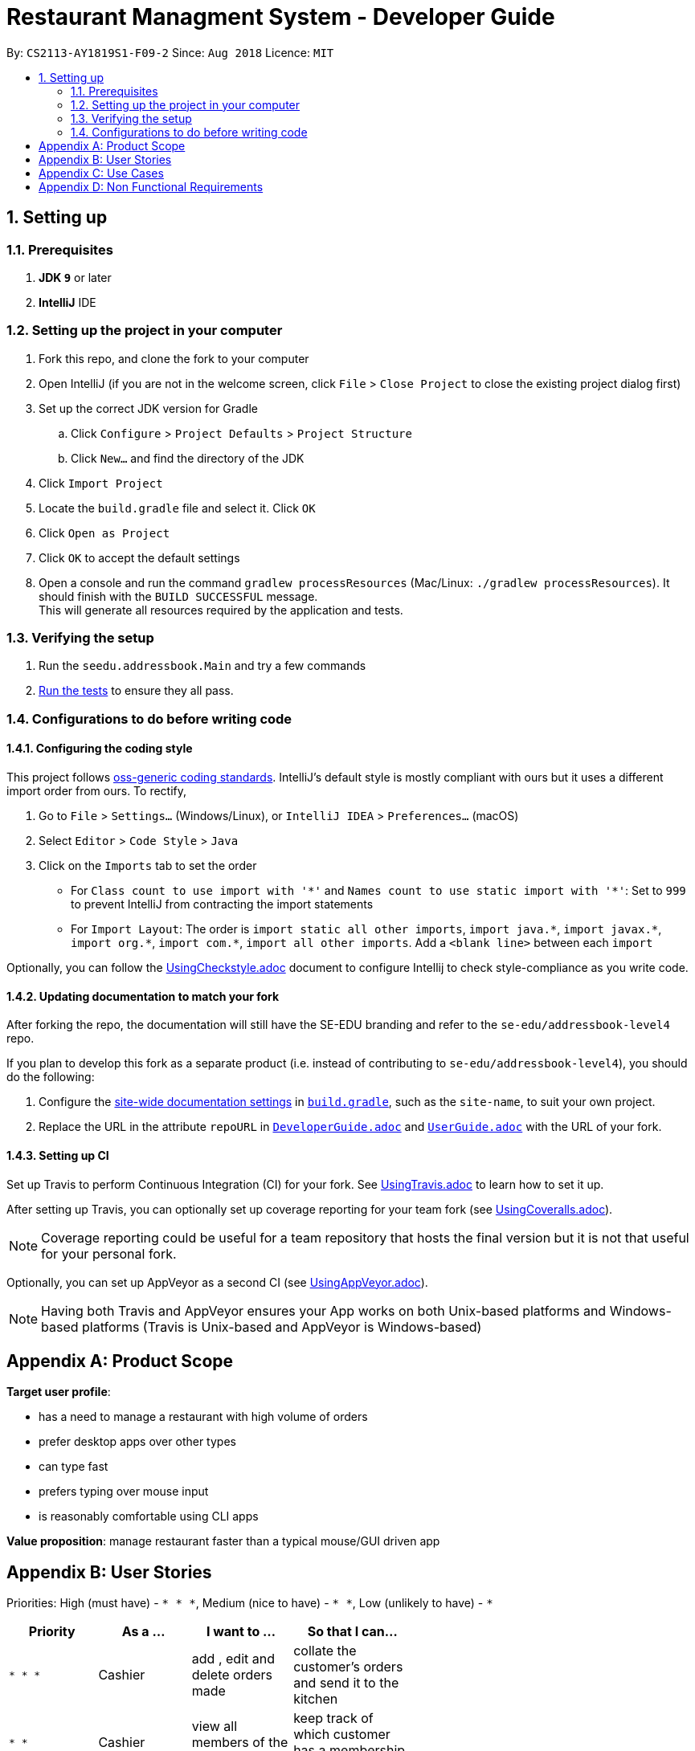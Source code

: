 = Restaurant Managment System - Developer Guide
:site-section: DeveloperGuide
:toc:
:toc-title:
:toc-placement: preamble
:sectnums:
:imagesDir: images
:stylesDir: stylesheets
:xrefstyle: full
ifdef::env-github[]
:tip-caption: :bulb:
:note-caption: :information_source:
:warning-caption: :warning:
endif::[]
:repoURL: https://github.com/se-edu/addressbook-level4/tree/master

By: `CS2113-AY1819S1-F09-2`      Since: `Aug 2018`      Licence: `MIT`

== Setting up

=== Prerequisites

. *JDK `9`* or later

. *IntelliJ* IDE


=== Setting up the project in your computer

. Fork this repo, and clone the fork to your computer
. Open IntelliJ (if you are not in the welcome screen, click `File` > `Close Project` to close the existing project dialog first)
. Set up the correct JDK version for Gradle
.. Click `Configure` > `Project Defaults` > `Project Structure`
.. Click `New...` and find the directory of the JDK
. Click `Import Project`
. Locate the `build.gradle` file and select it. Click `OK`
. Click `Open as Project`
. Click `OK` to accept the default settings
. Open a console and run the command `gradlew processResources` (Mac/Linux: `./gradlew processResources`). It should finish with the `BUILD SUCCESSFUL` message. +
This will generate all resources required by the application and tests.

=== Verifying the setup

. Run the `seedu.addressbook.Main` and try a few commands
. <<Testing,Run the tests>> to ensure they all pass.

=== Configurations to do before writing code

==== Configuring the coding style

This project follows https://github.com/oss-generic/process/blob/master/docs/CodingStandards.adoc[oss-generic coding standards]. IntelliJ's default style is mostly compliant with ours but it uses a different import order from ours. To rectify,

. Go to `File` > `Settings...` (Windows/Linux), or `IntelliJ IDEA` > `Preferences...` (macOS)
. Select `Editor` > `Code Style` > `Java`
. Click on the `Imports` tab to set the order

* For `Class count to use import with '\*'` and `Names count to use static import with '*'`: Set to `999` to prevent IntelliJ from contracting the import statements
* For `Import Layout`: The order is `import static all other imports`, `import java.\*`, `import javax.*`, `import org.\*`, `import com.*`, `import all other imports`. Add a `<blank line>` between each `import`

Optionally, you can follow the <<UsingCheckstyle#, UsingCheckstyle.adoc>> document to configure Intellij to check style-compliance as you write code.

==== Updating documentation to match your fork

After forking the repo, the documentation will still have the SE-EDU branding and refer to the `se-edu/addressbook-level4` repo.

If you plan to develop this fork as a separate product (i.e. instead of contributing to `se-edu/addressbook-level4`), you should do the following:

. Configure the <<Docs-SiteWideDocSettings, site-wide documentation settings>> in link:{repoURL}/build.gradle[`build.gradle`], such as the `site-name`, to suit your own project.

. Replace the URL in the attribute `repoURL` in link:{repoURL}/docs/DeveloperGuide.adoc[`DeveloperGuide.adoc`] and link:{repoURL}/docs/UserGuide.adoc[`UserGuide.adoc`] with the URL of your fork.

==== Setting up CI

Set up Travis to perform Continuous Integration (CI) for your fork. See <<UsingTravis#, UsingTravis.adoc>> to learn how to set it up.

After setting up Travis, you can optionally set up coverage reporting for your team fork (see <<UsingCoveralls#, UsingCoveralls.adoc>>).

[NOTE]
Coverage reporting could be useful for a team repository that hosts the final version but it is not that useful for your personal fork.

Optionally, you can set up AppVeyor as a second CI (see <<UsingAppVeyor#, UsingAppVeyor.adoc>>).

[NOTE]
Having both Travis and AppVeyor ensures your App works on both Unix-based platforms and Windows-based platforms (Travis is Unix-based and AppVeyor is Windows-based)

//==== Getting started with coding
//
//When you are ready to start coding,
//
//1. Get some sense of the overall design by reading <<Design-Architecture>>.
//2. Take a look at <<GetStartedProgramming>>.

//== Design
//
//[[Design-Architecture]]
//=== Architecture
//
//.Architecture Diagram
//image::Architecture.png[width="600"]
//
//The *_Architecture Diagram_* given above explains the high-level design of the App. Given below is a quick overview of each component.
//
//[TIP]
//The `.pptx` files used to create diagrams in this document can be found in the link:{repoURL}/docs/diagrams/[diagrams] folder. To update a diagram, modify the diagram in the pptx file, select the objects of the diagram, and choose `Save as picture`.
//
//`Main` has only one class called link:{repoURL}/src/main/java/seedu/address/MainApp.java[`MainApp`]. It is responsible for,
//
//* At app launch: Initializes the components in the correct sequence, and connects them up with each other.
//* At shut down: Shuts down the components and invokes cleanup method where necessary.
//
//<<Design-Commons,*`Commons`*>> represents a collection of classes used by multiple other components. Two of those classes play important roles at the architecture level.
//
//* `EventsCenter` : This class (written using https://github.com/google/guava/wiki/EventBusExplained[Google's Event Bus library]) is used by components to communicate with other components using events (i.e. a form of _Event Driven_ design)
//* `LogsCenter` : Used by many classes to write log messages to the App's log file.
//
//The rest of the App consists of four components.
//
//* <<Design-Ui,*`UI`*>>: The UI of the App.
//* <<Design-Logic,*`Logic`*>>: The command executor.
//* <<Design-Model,*`Model`*>>: Holds the data of the App in-memory.
//* <<Design-Storage,*`Storage`*>>: Reads data from, and writes data to, the hard disk.
//
//Each of the four components
//
//* Defines its _API_ in an `interface` with the same name as the Component.
//* Exposes its functionality using a `{Component Name}Manager` class.
//
//For example, the `Logic` component (see the class diagram given below) defines it's API in the `Logic.java` interface and exposes its functionality using the `LogicManager.java` class.
//
//.Class Diagram of the Logic Component
//image::LogicClassDiagram.png[width="800"]
//
//[discrete]
//==== Events-Driven nature of the design
//
//The _Sequence Diagram_ below shows how the components interact for the scenario where the user issues the command `delete 1`.
//
//.Component interactions for `delete 1` command (part 1)
//image::SDforDeletePerson.png[width="800"]
//
//[NOTE]
//Note how the `Model` simply raises a `AddressBookChangedEvent` when the Address Book data are changed, instead of asking the `Storage` to save the updates to the hard disk.
//
//The diagram below shows how the `EventsCenter` reacts to that event, which eventually results in the updates being saved to the hard disk and the status bar of the UI being updated to reflect the 'Last Updated' time.
//
//.Component interactions for `delete 1` command (part 2)
//image::SDforDeletePersonEventHandling.png[width="800"]
//
//[NOTE]
//Note how the event is propagated through the `EventsCenter` to the `Storage` and `UI` without `Model` having to be coupled to either of them. This is an example of how this Event Driven approach helps us reduce direct coupling between components.
//
//The sections below give more details of each component.
//
//[[Design-Ui]]
//=== UI component
//
//.Structure of the UI Component
//image::UiClassDiagram.png[width="800"]
//
//*API* : link:{repoURL}/src/main/java/seedu/address/ui/Ui.java[`Ui.java`]
//
//The UI consists of a `MainWindow` that is made up of parts e.g.`CommandBox`, `ResultDisplay`, `PersonListPanel`, `StatusBarFooter`, `BrowserPanel` etc. All these, including the `MainWindow`, inherit from the abstract `UiPart` class.
//
//The `UI` component uses JavaFx UI framework. The layout of these UI parts are defined in matching `.fxml` files that are in the `src/main/resources/view` folder. For example, the layout of the link:{repoURL}/src/main/java/seedu/address/ui/MainWindow.java[`MainWindow`] is specified in link:{repoURL}/src/main/resources/view/MainWindow.fxml[`MainWindow.fxml`]
//
//The `UI` component,
//
//* Executes user commands using the `Logic` component.
//* Binds itself to some data in the `Model` so that the UI can auto-update when data in the `Model` change.
//* Responds to events raised from various parts of the App and updates the UI accordingly.
//
//[[Design-Logic]]
//=== Logic component
//
//[[fig-LogicClassDiagram]]
//.Structure of the Logic Component
//image::LogicClassDiagram.png[width="800"]
//
//*API* :
//link:{repoURL}/src/main/java/seedu/address/logic/Logic.java[`Logic.java`]
//
//.  `Logic` uses the `AddressBookParser` class to parse the user command.
//.  This results in a `Command` object which is executed by the `LogicManager`.
//.  The command execution can affect the `Model` (e.g. adding a person) and/or raise events.
//.  The result of the command execution is encapsulated as a `CommandResult` object which is passed back to the `Ui`.
//
//Given below is the Sequence Diagram for interactions within the `Logic` component for the `execute("delete 1")` API call.
//
//.Interactions Inside the Logic Component for the `delete 1` Command
//image::DeletePersonSdForLogic.png[width="800"]
//
//[[Design-Model]]
//=== Model component
//
//.Structure of the Model Component
//image::ModelClassDiagram.png[width="800"]
//
//*API* : link:{repoURL}/src/main/java/seedu/address/model/Model.java[`Model.java`]
//
//The `Model`,
//
//* stores a `UserPref` object that represents the user's preferences.
//* stores the Address Book data.
//* exposes an unmodifiable `ObservableList<Person>` that can be 'observed' e.g. the UI can be bound to this list so that the UI automatically updates when the data in the list change.
//* does not depend on any of the other three components.
//
//[NOTE]
//As a more OOP model, we can store a `Tag` list in `Address Book`, which `Person` can reference. This would allow `Address Book` to only require one `Tag` object per unique `Tag`, instead of each `Person` needing their own `Tag` object. An example of how such a model may look like is given below. +
// +
//image:ModelClassBetterOopDiagram.png[width="800"]
//
//[[Design-Storage]]
//=== Storage component
//
//.Structure of the Storage Component
//image::StorageClassDiagram.png[width="800"]
//
//*API* : link:{repoURL}/src/main/java/seedu/address/storage/Storage.java[`Storage.java`]
//
//The `Storage` component,
//
//* can save `UserPref` objects in json format and read it back.
//* can save the Address Book data in xml format and read it back.
//
//[[Design-Commons]]
//=== Common classes
//
//Classes used by multiple components are in the `seedu.addressbook.commons` package.
//
//== Implementation
//
//This section describes some noteworthy details on how certain features are implemented.
//
//==== Current Implementation
//
//The undo/redo mechanism is facilitated by `VersionedAddressBook`.
//It extends `AddressBook` with an undo/redo history, stored internally as an `addressBookStateList` and `currentStatePointer`.
//Additionally, it implements the following operations:
//
//* `VersionedAddressBook#commit()` -- Saves the current address book state in its history.
//* `VersionedAddressBook#undo()` -- Restores the previous address book state from its history.
//* `VersionedAddressBook#redo()` -- Restores a previously undone address book state from its history.
//
//These operations are exposed in the `Model` interface as `Model#commitAddressBook()`, `Model#undoAddressBook()` and `Model#redoAddressBook()` respectively.
//
//Given below is an example usage scenario and how the undo/redo mechanism behaves at each step.
//
//Step 1. The user launches the application for the first time. The `VersionedAddressBook` will be initialized with the initial address book state, and the `currentStatePointer` pointing to that single address book state.
//
//image::UndoRedoStartingStateListDiagram.png[width="800"]
//
//Step 2. The user executes `delete 5` command to delete the 5th person in the address book. The `delete` command calls `Model#commitAddressBook()`, causing the modified state of the address book after the `delete 5` command executes to be saved in the `addressBookStateList`, and the `currentStatePointer` is shifted to the newly inserted address book state.
//
//image::UndoRedoNewCommand1StateListDiagram.png[width="800"]
//
//Step 3. The user executes `add n/David ...` to add a new person. The `add` command also calls `Model#commitAddressBook()`, causing another modified address book state to be saved into the `addressBookStateList`.
//
//image::UndoRedoNewCommand2StateListDiagram.png[width="800"]
//
//[NOTE]
//If a command fails its execution, it will not call `Model#commitAddressBook()`, so the address book state will not be saved into the `addressBookStateList`.
//
//Step 4. The user now decides that adding the person was a mistake, and decides to undo that action by executing the `undo` command. The `undo` command will call `Model#undoAddressBook()`, which will shift the `currentStatePointer` once to the left, pointing it to the previous address book state, and restores the address book to that state.
//
//image::UndoRedoExecuteUndoStateListDiagram.png[width="800"]
//
//[NOTE]
//If the `currentStatePointer` is at index 0, pointing to the initial address book state, then there are no previous address book states to restore. The `undo` command uses `Model#canUndoAddressBook()` to check if this is the case. If so, it will return an error to the user rather than attempting to perform the undo.
//
//The following sequence diagram shows how the undo operation works:
//
//image::UndoRedoSequenceDiagram.png[width="800"]
//
//The `redo` command does the opposite -- it calls `Model#redoAddressBook()`, which shifts the `currentStatePointer` once to the right, pointing to the previously undone state, and restores the address book to that state.
//
//[NOTE]
//If the `currentStatePointer` is at index `addressBookStateList.size() - 1`, pointing to the latest address book state, then there are no undone address book states to restore. The `redo` command uses `Model#canRedoAddressBook()` to check if this is the case. If so, it will return an error to the user rather than attempting to perform the redo.
//
//Step 5. The user then decides to execute the command `list`. Commands that do not modify the address book, such as `list`, will usually not call `Model#commitAddressBook()`, `Model#undoAddressBook()` or `Model#redoAddressBook()`. Thus, the `addressBookStateList` remains unchanged.
//
//image::UndoRedoNewCommand3StateListDiagram.png[width="800"]
//
//Step 6. The user executes `clear`, which calls `Model#commitAddressBook()`. Since the `currentStatePointer` is not pointing at the end of the `addressBookStateList`, all address book states after the `currentStatePointer` will be purged. We designed it this way because it no longer makes sense to redo the `add n/David ...` command. This is the behavior that most modern desktop applications follow.
//
//image::UndoRedoNewCommand4StateListDiagram.png[width="800"]
//
//The following activity diagram summarizes what happens when a user executes a new command:
//
//image::UndoRedoActivityDiagram.png[width="650"]
//
//==== Design Considerations
//
//===== Aspect: How undo & redo executes
//
//* **Alternative 1 (current choice):** Saves the entire address book.
//** Pros: Easy to implement.
//** Cons: May have performance issues in terms of memory usage.
//* **Alternative 2:** Individual command knows how to undo/redo by itself.
//** Pros: Will use less memory (e.g. for `delete`, just save the person being deleted).
//** Cons: We must ensure that the implementation of each individual command are correct.
//
//===== Aspect: Data structure to support the undo/redo commands
//
//* **Alternative 1 (current choice):** Use a list to store the history of address book states.
//** Pros: Easy for new Computer Science student undergraduates to understand, who are likely to be the new incoming developers of our project.
//** Cons: Logic is duplicated twice. For example, when a new command is executed, we must remember to update both `HistoryManager` and `VersionedAddressBook`.
//* **Alternative 2:** Use `HistoryManager` for undo/redo
//** Pros: We do not need to maintain a separate list, and just reuse what is already in the codebase.
//** Cons: Requires dealing with commands that have already been undone: We must remember to skip these commands. Violates Single Responsibility Principle and Separation of Concerns as `HistoryManager` now needs to do two different things.
//
//=== [Proposed] Data Encryption
//
//_{Explain here how the data encryption feature will be implemented}_
//
//
//=== Logging
//
//We are using `java.util.logging` package for logging. The `LogsCenter` class is used to manage the logging levels and logging destinations.
//
//* The logging level can be controlled using the `logLevel` setting in the configuration file (See <<Implementation-Configuration>>)
//* The `Logger` for a class can be obtained using `LogsCenter.getLogger(Class)` which will log messages according to the specified logging level
//* Currently log messages are output through: `Console` and to a `.log` file.
//
//*Logging Levels*
//
//* `SEVERE` : Critical problem detected which may possibly cause the termination of the application
//* `WARNING` : Can continue, but with caution
//* `INFO` : Information showing the noteworthy actions by the App
//* `FINE` : Details that is not usually noteworthy but may be useful in debugging e.g. print the actual list instead of just its size
//
//[[Implementation-Configuration]]
//=== Configuration
//
//Certain properties of the application can be controlled (e.g App name, logging level) through the configuration file (default: `config.json`).
//
//== Documentation
//
//We use asciidoc for writing documentation.
//
//[NOTE]
//We chose asciidoc over Markdown because asciidoc, although a bit more complex than Markdown, provides more flexibility in formatting.
//
//=== Editing Documentation
//
//See <<UsingGradle#rendering-asciidoc-files, UsingGradle.adoc>> to learn how to render `.adoc` files locally to preview the end result of your edits.
//Alternatively, you can download the AsciiDoc plugin for IntelliJ, which allows you to preview the changes you have made to your `.adoc` files in real-time.
//
//=== Publishing Documentation
//
//See <<UsingTravis#deploying-github-pages, UsingTravis.adoc>> to learn how to deploy GitHub Pages using Travis.
//
//=== Converting Documentation to PDF format
//
//We use https://www.google.com/chrome/browser/desktop/[Google Chrome] for converting documentation to PDF format, as Chrome's PDF engine preserves hyperlinks used in webpages.
//
//Here are the steps to convert the project documentation files to PDF format.
//
//.  Follow the instructions in <<UsingGradle#rendering-asciidoc-files, UsingGradle.adoc>> to convert the AsciiDoc files in the `docs/` directory to HTML format.
//.  Go to your generated HTML files in the `build/docs` folder, right click on them and select `Open with` -> `Google Chrome`.
//.  Within Chrome, click on the `Print` option in Chrome's menu.
//.  Set the destination to `Save as PDF`, then click `Save` to save a copy of the file in PDF format. For best results, use the settings indicated in the screenshot below.
//
//.Saving documentation as PDF files in Chrome
//image::chrome_save_as_pdf.png[width="300"]
//
//[[Docs-SiteWideDocSettings]]
//=== Site-wide Documentation Settings
//
//The link:{repoURL}/build.gradle[`build.gradle`] file specifies some project-specific https://asciidoctor.org/docs/user-manual/#attributes[asciidoc attributes] which affects how all documentation files within this project are rendered.
//
//[TIP]
//Attributes left unset in the `build.gradle` file will use their *default value*, if any.
//
//[cols="1,2a,1", options="header"]
//.List of site-wide attributes
//|===
//|Attribute name |Description |Default value
//
//|`site-name`
//|The name of the website.
//If set, the name will be displayed near the top of the page.
//|_not set_
//
//|`site-githuburl`
//|URL to the site's repository on https://github.com[GitHub].
//Setting this will add a "View on GitHub" link in the navigation bar.
//|_not set_
//
//|`site-seedu`
//|Define this attribute if the project is an official SE-EDU project.
//This will render the SE-EDU navigation bar at the top of the page, and add some SE-EDU-specific navigation items.
//|_not set_
//
//|===
//
//[[Docs-PerFileDocSettings]]
//=== Per-file Documentation Settings
//
//Each `.adoc` file may also specify some file-specific https://asciidoctor.org/docs/user-manual/#attributes[asciidoc attributes] which affects how the file is rendered.
//
//Asciidoctor's https://asciidoctor.org/docs/user-manual/#builtin-attributes[built-in attributes] may be specified and used as well.
//
//[TIP]
//Attributes left unset in `.adoc` files will use their *default value*, if any.
//
//[cols="1,2a,1", options="header"]
//.List of per-file attributes, excluding Asciidoctor's built-in attributes
//|===
//|Attribute name |Description |Default value
//
//|`site-section`
//|Site section that the document belongs to.
//This will cause the associated item in the navigation bar to be highlighted.
//One of: `UserGuide`, `DeveloperGuide`, ``LearningOutcomes``{asterisk}, `AboutUs`, `ContactUs`
//
//_{asterisk} Official SE-EDU projects only_
//|_not set_
//
//|`no-site-header`
//|Set this attribute to remove the site navigation bar.
//|_not set_
//
//|===
//
//=== Site Template
//
//The files in link:{repoURL}/docs/stylesheets[`docs/stylesheets`] are the https://developer.mozilla.org/en-US/docs/Web/CSS[CSS stylesheets] of the site.
//You can modify them to change some properties of the site's design.
//
//The files in link:{repoURL}/docs/templates[`docs/templates`] controls the rendering of `.adoc` files into HTML5.
//These template files are written in a mixture of https://www.ruby-lang.org[Ruby] and http://slim-lang.com[Slim].
//
//[WARNING]
//====
//Modifying the template files in link:{repoURL}/docs/templates[`docs/templates`] requires some knowledge and experience with Ruby and Asciidoctor's API.
//You should only modify them if you need greater control over the site's layout than what stylesheets can provide.
//The SE-EDU team does not provide support for modified template files.
//====
//
//[[Testing]]
//== Testing
//
//=== Running Tests
//
//There are three ways to run tests.
//
//[TIP]
//The most reliable way to run tests is the 3rd one. The first two methods might fail some GUI tests due to platform/resolution-specific idiosyncrasies.
//
//*Method 1: Using IntelliJ JUnit test runner*
//
//* To run all tests, right-click on the `src/test/java` folder and choose `Run 'All Tests'`
//* To run a subset of tests, you can right-click on a test package, test class, or a test and choose `Run 'ABC'`
//
//*Method 2: Using Gradle*
//
//* Open a console and run the command `gradlew clean allTests` (Mac/Linux: `./gradlew clean allTests`)
//
//[NOTE]
//See <<UsingGradle#, UsingGradle.adoc>> for more info on how to run tests using Gradle.
//
//*Method 3: Using Gradle (headless)*
//
//Thanks to the https://github.com/TestFX/TestFX[TestFX] library we use, our GUI tests can be run in the _headless_ mode. In the headless mode, GUI tests do not show up on the screen. That means the developer can do other things on the Computer while the tests are running.
//
//To run tests in headless mode, open a console and run the command `gradlew clean headless allTests` (Mac/Linux: `./gradlew clean headless allTests`)
//
//=== Types of tests
//
//We have two types of tests:
//
//.  *GUI Tests* - These are tests involving the GUI. They include,
//.. _System Tests_ that test the entire App by simulating user actions on the GUI. These are in the `systemtests` package.
//.. _Unit tests_ that test the individual components. These are in `seedu.address.ui` package.
//.  *Non-GUI Tests* - These are tests not involving the GUI. They include,
//..  _Unit tests_ targeting the lowest level methods/classes. +
//e.g. `seedu.address.commons.StringUtilTest`
//..  _Integration tests_ that are checking the integration of multiple code units (those code units are assumed to be working). +
//e.g. `seedu.address.storage.StorageManagerTest`
//..  Hybrids of unit and integration tests. These test are checking multiple code units as well as how the are connected together. +
//e.g. `seedu.address.logic.LogicManagerTest`
//
//
//=== Troubleshooting Testing
//**Problem: `HelpWindowTest` fails with a `NullPointerException`.**
//
//* Reason: One of its dependencies, `HelpWindow.html` in `src/main/resources/docs` is missing.
//* Solution: Execute Gradle task `processResources`.
//
//== Dev Ops
//
//=== Build Automation
//
//See <<UsingGradle#, UsingGradle.adoc>> to learn how to use Gradle for build automation.
//
//=== Continuous Integration
//
//We use https://travis-ci.org/[Travis CI] and https://www.appveyor.com/[AppVeyor] to perform _Continuous Integration_ on our projects. See <<UsingTravis#, UsingTravis.adoc>> and <<UsingAppVeyor#, UsingAppVeyor.adoc>> for more details.
//
//=== Coverage Reporting
//
//We use https://coveralls.io/[Coveralls] to track the code coverage of our projects. See <<UsingCoveralls#, UsingCoveralls.adoc>> for more details.
//
//=== Documentation Previews
//When a pull request has changes to asciidoc files, you can use https://www.netlify.com/[Netlify] to see a preview of how the HTML version of those asciidoc files will look like when the pull request is merged. See <<UsingNetlify#, UsingNetlify.adoc>> for more details.
//
//=== Making a Release
//
//Here are the steps to create a new release.
//
//.  Update the version number in link:{repoURL}/src/main/java/seedu/address/MainApp.java[`MainApp.java`].
//.  Generate a JAR file <<UsingGradle#creating-the-jar-file, using Gradle>>.
//.  Tag the repo with the version number. e.g. `v0.1`
//.  https://help.github.com/articles/creating-releases/[Create a new release using GitHub] and upload the JAR file you created.
//
//=== Managing Dependencies
//
//A project often depends on third-party libraries. For example, Address Book depends on the http://wiki.fasterxml.com/JacksonHome[Jackson library] for XML parsing. Managing these _dependencies_ can be automated using Gradle. For example, Gradle can download the dependencies automatically, which is better than these alternatives. +
//a. Include those libraries in the repo (this bloats the repo size) +
//b. Require developers to download those libraries manually (this creates extra work for developers)
//
//[[GetStartedProgramming]]
//[appendix]
//== Suggested Programming Tasks to Get Started
//
//Suggested path for new programmers:
//
//1. First, add small local-impact (i.e. the impact of the change does not go beyond the component) enhancements to one component at a time. Some suggestions are given in <<GetStartedProgramming-EachComponent>>.
//
//2. Next, add a feature that touches multiple components to learn how to implement an end-to-end feature across all components. <<GetStartedProgramming-RemarkCommand>> explains how to go about adding such a feature.
//
//[[GetStartedProgramming-EachComponent]]
//=== Improving each component
//
//Each individual exercise in this section is component-based (i.e. you would not need to modify the other components to get it to work).
//
//[discrete]
//==== `Logic` component
//
//*Scenario:* You are in charge of `logic`. During dog-fooding, your team realize that it is troublesome for the user to type the whole command in order to execute a command. Your team devise some strategies to help cut down the amount of typing necessary, and one of the suggestions was to implement aliases for the command words. Your job is to implement such aliases.
//
//[TIP]
//Do take a look at <<Design-Logic>> before attempting to modify the `Logic` component.
//
//. Add a shorthand equivalent alias for each of the individual commands. For example, besides typing `clear`, the user can also type `c` to remove all persons in the list.
//+
//****
//* Hints
//** Just like we store each individual command word constant `COMMAND_WORD` inside `*Command.java` (e.g.  link:{repoURL}/src/main/java/seedu/address/logic/commands/FindCommand.java[`FindCommand#COMMAND_WORD`], link:{repoURL}/src/main/java/seedu/address/logic/commands/DeleteCommand.java[`DeleteCommand#COMMAND_WORD`]), you need a new constant for aliases as well (e.g. `FindCommand#COMMAND_ALIAS`).
//** link:{repoURL}/src/main/java/seedu/address/logic/parser/AddressBookParser.java[`AddressBookParser`] is responsible for analyzing command words.
//* Solution
//** Modify the switch statement in link:{repoURL}/src/main/java/seedu/address/logic/parser/AddressBookParser.java[`AddressBookParser#parseCommand(String)`] such that both the proper command word and alias can be used to execute the same intended command.
//** Add new tests for each of the aliases that you have added.
//** Update the user guide to document the new aliases.
//** See this https://github.com/se-edu/addressbook-level4/pull/785[PR] for the full solution.
//****
//
//[discrete]
//==== `Model` component
//
//*Scenario:* You are in charge of `model`. One day, the `logic`-in-charge approaches you for help. He wants to implement a command such that the user is able to remove a particular tag from everyone in the address book, but the model API does not support such a functionality at the moment. Your job is to implement an API method, so that your teammate can use your API to implement his command.
//
//[TIP]
//Do take a look at <<Design-Model>> before attempting to modify the `Model` component.
//
//. Add a `removeTag(Tag)` method. The specified tag will be removed from everyone in the address book.
//+
//****
//* Hints
//** The link:{repoURL}/src/main/java/seedu/address/model/Model.java[`Model`] and the link:{repoURL}/src/main/java/seedu/address/model/AddressBook.java[`AddressBook`] API need to be updated.
//** Think about how you can use SLAP to design the method. Where should we place the main logic of deleting tags?
//**  Find out which of the existing API methods in  link:{repoURL}/src/main/java/seedu/address/model/AddressBook.java[`AddressBook`] and link:{repoURL}/src/main/java/seedu/address/model/person/Person.java[`Person`] classes can be used to implement the tag removal logic. link:{repoURL}/src/main/java/seedu/address/model/AddressBook.java[`AddressBook`] allows you to update a person, and link:{repoURL}/src/main/java/seedu/address/model/person/Person.java[`Person`] allows you to update the tags.
//* Solution
//** Implement a `removeTag(Tag)` method in link:{repoURL}/src/main/java/seedu/address/model/AddressBook.java[`AddressBook`]. Loop through each person, and remove the `tag` from each person.
//** Add a new API method `deleteTag(Tag)` in link:{repoURL}/src/main/java/seedu/address/model/ModelManager.java[`ModelManager`]. Your link:{repoURL}/src/main/java/seedu/address/model/ModelManager.java[`ModelManager`] should call `AddressBook#removeTag(Tag)`.
//** Add new tests for each of the new public methods that you have added.
//** See this https://github.com/se-edu/addressbook-level4/pull/790[PR] for the full solution.
//****
//
//[discrete]
//==== `Ui` component
//
//*Scenario:* You are in charge of `ui`. During a beta testing session, your team is observing how the users use your address book application. You realize that one of the users occasionally tries to delete non-existent tags from a contact, because the tags all look the same visually, and the user got confused. Another user made a typing mistake in his command, but did not realize he had done so because the error message wasn't prominent enough. A third user keeps scrolling down the list, because he keeps forgetting the index of the last person in the list. Your job is to implement improvements to the UI to solve all these problems.
//
//[TIP]
//Do take a look at <<Design-Ui>> before attempting to modify the `UI` component.
//
//. Use different colors for different tags inside person cards. For example, `friends` tags can be all in brown, and `colleagues` tags can be all in yellow.
//+
//**Before**
//+
//image::getting-started-ui-tag-before.png[width="300"]
//+
//**After**
//+
//image::getting-started-ui-tag-after.png[width="300"]
//+
//****
//* Hints
//** The tag labels are created inside link:{repoURL}/src/main/java/seedu/address/ui/PersonCard.java[the `PersonCard` constructor] (`new Label(tag.tagName)`). https://docs.oracle.com/javase/8/javafx/api/javafx/scene/control/Label.html[JavaFX's `Label` class] allows you to modify the style of each Label, such as changing its color.
//** Use the .css attribute `-fx-background-color` to add a color.
//** You may wish to modify link:{repoURL}/src/main/resources/view/DarkTheme.css[`DarkTheme.css`] to include some pre-defined colors using css, especially if you have experience with web-based css.
//* Solution
//** You can modify the existing test methods for `PersonCard` 's to include testing the tag's color as well.
//** See this https://github.com/se-edu/addressbook-level4/pull/798[PR] for the full solution.
//*** The PR uses the hash code of the tag names to generate a color. This is deliberately designed to ensure consistent colors each time the application runs. You may wish to expand on this design to include additional features, such as allowing users to set their own tag colors, and directly saving the colors to storage, so that tags retain their colors even if the hash code algorithm changes.
//****
//
//. Modify link:{repoURL}/src/main/java/seedu/address/commons/events/ui/NewResultAvailableEvent.java[`NewResultAvailableEvent`] such that link:{repoURL}/src/main/java/seedu/address/ui/ResultDisplay.java[`ResultDisplay`] can show a different style on error (currently it shows the same regardless of errors).
//+
//**Before**
//+
//image::getting-started-ui-result-before.png[width="200"]
//+
//**After**
//+
//image::getting-started-ui-result-after.png[width="200"]
//+
//****
//* Hints
//** link:{repoURL}/src/main/java/seedu/address/commons/events/ui/NewResultAvailableEvent.java[`NewResultAvailableEvent`] is raised by link:{repoURL}/src/main/java/seedu/address/ui/CommandBox.java[`CommandBox`] which also knows whether the result is a success or failure, and is caught by link:{repoURL}/src/main/java/seedu/address/ui/ResultDisplay.java[`ResultDisplay`] which is where we want to change the style to.
//** Refer to link:{repoURL}/src/main/java/seedu/address/ui/CommandBox.java[`CommandBox`] for an example on how to display an error.
//* Solution
//** Modify link:{repoURL}/src/main/java/seedu/address/commons/events/ui/NewResultAvailableEvent.java[`NewResultAvailableEvent`] 's constructor so that users of the event can indicate whether an error has occurred.
//** Modify link:{repoURL}/src/main/java/seedu/address/ui/ResultDisplay.java[`ResultDisplay#handleNewResultAvailableEvent(NewResultAvailableEvent)`] to react to this event appropriately.
//** You can write two different kinds of tests to ensure that the functionality works:
//*** The unit tests for `ResultDisplay` can be modified to include verification of the color.
//*** The system tests link:{repoURL}/src/test/java/systemtests/AddressBookSystemTest.java[`AddressBookSystemTest#assertCommandBoxShowsDefaultStyle() and AddressBookSystemTest#assertCommandBoxShowsErrorStyle()`] to include verification for `ResultDisplay` as well.
//** See this https://github.com/se-edu/addressbook-level4/pull/799[PR] for the full solution.
//*** Do read the commits one at a time if you feel overwhelmed.
//****
//
//. Modify the link:{repoURL}/src/main/java/seedu/address/ui/StatusBarFooter.java[`StatusBarFooter`] to show the total number of people in the address book.
//+
//**Before**
//+
//image::getting-started-ui-status-before.png[width="500"]
//+
//**After**
//+
//image::getting-started-ui-status-after.png[width="500"]
//+
//****
//* Hints
//** link:{repoURL}/src/main/resources/view/StatusBarFooter.fxml[`StatusBarFooter.fxml`] will need a new `StatusBar`. Be sure to set the `GridPane.columnIndex` properly for each `StatusBar` to avoid misalignment!
//** link:{repoURL}/src/main/java/seedu/address/ui/StatusBarFooter.java[`StatusBarFooter`] needs to initialize the status bar on application start, and to update it accordingly whenever the address book is updated.
//* Solution
//** Modify the constructor of link:{repoURL}/src/main/java/seedu/address/ui/StatusBarFooter.java[`StatusBarFooter`] to take in the number of persons when the application just started.
//** Use link:{repoURL}/src/main/java/seedu/address/ui/StatusBarFooter.java[`StatusBarFooter#handleAddressBookChangedEvent(AddressBookChangedEvent)`] to update the number of persons whenever there are new changes to the addressbook.
//** For tests, modify link:{repoURL}/src/test/java/guitests/guihandles/StatusBarFooterHandle.java[`StatusBarFooterHandle`] by adding a state-saving functionality for the total number of people status, just like what we did for save location and sync status.
//** For system tests, modify link:{repoURL}/src/test/java/systemtests/AddressBookSystemTest.java[`AddressBookSystemTest`] to also verify the new total number of persons status bar.
//** See this https://github.com/se-edu/addressbook-level4/pull/803[PR] for the full solution.
//****
//
//[discrete]
//==== `Storage` component
//
//*Scenario:* You are in charge of `storage`. For your next project milestone, your team plans to implement a new feature of saving the address book to the cloud. However, the current implementation of the application constantly saves the address book after the execution of each command, which is not ideal if the user is working on limited internet connection. Your team decided that the application should instead save the changes to a temporary local backup file first, and only upload to the cloud after the user closes the application. Your job is to implement a backup API for the address book storage.
//
//[TIP]
//Do take a look at <<Design-Storage>> before attempting to modify the `Storage` component.
//
//. Add a new method `backupAddressBook(ReadOnlyAddressBook)`, so that the address book can be saved in a fixed temporary location.
//+
//****
//* Hint
//** Add the API method in link:{repoURL}/src/main/java/seedu/address/storage/AddressBookStorage.java[`AddressBookStorage`] interface.
//** Implement the logic in link:{repoURL}/src/main/java/seedu/address/storage/StorageManager.java[`StorageManager`] and link:{repoURL}/src/main/java/seedu/address/storage/XmlAddressBookStorage.java[`XmlAddressBookStorage`] class.
//* Solution
//** See this https://github.com/se-edu/addressbook-level4/pull/594[PR] for the full solution.
//****
//
//[[GetStartedProgramming-RemarkCommand]]
//=== Creating a new command: `remark`
//
//By creating this command, you will get a chance to learn how to implement a feature end-to-end, touching all major components of the app.
//
//*Scenario:* You are a software maintainer for `addressbook`, as the former developer team has moved on to new projects. The current users of your application have a list of new feature requests that they hope the software will eventually have. The most popular request is to allow adding additional comments/notes about a particular contact, by providing a flexible `remark` field for each contact, rather than relying on tags alone. After designing the specification for the `remark` command, you are convinced that this feature is worth implementing. Your job is to implement the `remark` command.
//
//==== Description
//Edits the remark for a person specified in the `INDEX`. +
//Format: `remark INDEX r/[REMARK]`
//
//Examples:
//
//* `remark 1 r/Likes to drink coffee.` +
//Edits the remark for the first person to `Likes to drink coffee.`
//* `remark 1 r/` +
//Removes the remark for the first person.
//
//==== Step-by-step Instructions
//
//===== [Step 1] Logic: Teach the app to accept 'remark' which does nothing
//Let's start by teaching the application how to parse a `remark` command. We will add the logic of `remark` later.
//
//**Main:**
//
//. Add a `RemarkCommand` that extends link:{repoURL}/src/main/java/seedu/address/logic/commands/Command.java[`Command`]. Upon execution, it should just throw an `Exception`.
//. Modify link:{repoURL}/src/main/java/seedu/address/logic/parser/AddressBookParser.java[`AddressBookParser`] to accept a `RemarkCommand`.
//
//**Tests:**
//
//. Add `RemarkCommandTest` that tests that `execute()` throws an Exception.
//. Add new test method to link:{repoURL}/src/test/java/seedu/address/logic/parser/AddressBookParserTest.java[`AddressBookParserTest`], which tests that typing "remark" returns an instance of `RemarkCommand`.
//
//===== [Step 2] Logic: Teach the app to accept 'remark' arguments
//Let's teach the application to parse arguments that our `remark` command will accept. E.g. `1 r/Likes to drink coffee.`
//
//**Main:**
//
//. Modify `RemarkCommand` to take in an `Index` and `String` and print those two parameters as the error message.
//. Add `RemarkCommandParser` that knows how to parse two arguments, one index and one with prefix 'r/'.
//. Modify link:{repoURL}/src/main/java/seedu/address/logic/parser/AddressBookParser.java[`AddressBookParser`] to use the newly implemented `RemarkCommandParser`.
//
//**Tests:**
//
//. Modify `RemarkCommandTest` to test the `RemarkCommand#equals()` method.
//. Add `RemarkCommandParserTest` that tests different boundary values
//for `RemarkCommandParser`.
//. Modify link:{repoURL}/src/test/java/seedu/address/logic/parser/AddressBookParserTest.java[`AddressBookParserTest`] to test that the correct command is generated according to the user input.
//
//===== [Step 3] Ui: Add a placeholder for remark in `PersonCard`
//Let's add a placeholder on all our link:{repoURL}/src/main/java/seedu/address/ui/PersonCard.java[`PersonCard`] s to display a remark for each person later.
//
//**Main:**
//
//. Add a `Label` with any random text inside link:{repoURL}/src/main/resources/view/PersonListCard.fxml[`PersonListCard.fxml`].
//. Add FXML annotation in link:{repoURL}/src/main/java/seedu/address/ui/PersonCard.java[`PersonCard`] to tie the variable to the actual label.
//
//**Tests:**
//
//. Modify link:{repoURL}/src/test/java/guitests/guihandles/PersonCardHandle.java[`PersonCardHandle`] so that future tests can read the contents of the remark label.
//
//===== [Step 4] Model: Add `Remark` class
//We have to properly encapsulate the remark in our link:{repoURL}/src/main/java/seedu/address/model/person/Person.java[`Person`] class. Instead of just using a `String`, let's follow the conventional class structure that the codebase already uses by adding a `Remark` class.
//
//**Main:**
//
//. Add `Remark` to model component (you can copy from link:{repoURL}/src/main/java/seedu/address/model/person/Address.java[`Address`], remove the regex and change the names accordingly).
//. Modify `RemarkCommand` to now take in a `Remark` instead of a `String`.
//
//**Tests:**
//
//. Add test for `Remark`, to test the `Remark#equals()` method.
//
//===== [Step 5] Model: Modify `Person` to support a `Remark` field
//Now we have the `Remark` class, we need to actually use it inside link:{repoURL}/src/main/java/seedu/address/model/person/Person.java[`Person`].
//
//**Main:**
//
//. Add `getRemark()` in link:{repoURL}/src/main/java/seedu/address/model/person/Person.java[`Person`].
//. You may assume that the user will not be able to use the `add` and `edit` commands to modify the remarks field (i.e. the person will be created without a remark).
//. Modify link:{repoURL}/src/main/java/seedu/address/model/util/SampleDataUtil.java/[`SampleDataUtil`] to add remarks for the sample data (delete your `addressBook.xml` so that the application will load the sample data when you launch it.)
//
//===== [Step 6] Storage: Add `Remark` field to `XmlAdaptedPerson` class
//We now have `Remark` s for `Person` s, but they will be gone when we exit the application. Let's modify link:{repoURL}/src/main/java/seedu/address/storage/XmlAdaptedPerson.java[`XmlAdaptedPerson`] to include a `Remark` field so that it will be saved.
//
//**Main:**
//
//. Add a new Xml field for `Remark`.
//
//**Tests:**
//
//. Fix `invalidAndValidPersonAddressBook.xml`, `typicalPersonsAddressBook.xml`, `validAddressBook.xml` etc., such that the XML tests will not fail due to a missing `<remark>` element.
//
//===== [Step 6b] Test: Add withRemark() for `PersonBuilder`
//Since `Person` can now have a `Remark`, we should add a helper method to link:{repoURL}/src/test/java/seedu/address/testutil/PersonBuilder.java[`PersonBuilder`], so that users are able to create remarks when building a link:{repoURL}/src/main/java/seedu/address/model/person/Person.java[`Person`].
//
//**Tests:**
//
//. Add a new method `withRemark()` for link:{repoURL}/src/test/java/seedu/address/testutil/PersonBuilder.java[`PersonBuilder`]. This method will create a new `Remark` for the person that it is currently building.
//. Try and use the method on any sample `Person` in link:{repoURL}/src/test/java/seedu/address/testutil/TypicalPersons.java[`TypicalPersons`].
//
//===== [Step 7] Ui: Connect `Remark` field to `PersonCard`
//Our remark label in link:{repoURL}/src/main/java/seedu/address/ui/PersonCard.java[`PersonCard`] is still a placeholder. Let's bring it to life by binding it with the actual `remark` field.
//
//**Main:**
//
//. Modify link:{repoURL}/src/main/java/seedu/address/ui/PersonCard.java[`PersonCard`]'s constructor to bind the `Remark` field to the `Person` 's remark.
//
//**Tests:**
//
//. Modify link:{repoURL}/src/test/java/seedu/address/ui/testutil/GuiTestAssert.java[`GuiTestAssert#assertCardDisplaysPerson(...)`] so that it will compare the now-functioning remark label.
//
//===== [Step 8] Logic: Implement `RemarkCommand#execute()` logic
//We now have everything set up... but we still can't modify the remarks. Let's finish it up by adding in actual logic for our `remark` command.
//
//**Main:**
//
//. Replace the logic in `RemarkCommand#execute()` (that currently just throws an `Exception`), with the actual logic to modify the remarks of a person.
//
//**Tests:**
//
//. Update `RemarkCommandTest` to test that the `execute()` logic works.
//
//==== Full Solution
//
//See this https://github.com/se-edu/addressbook-level4/pull/599[PR] for the step-by-step solution.
//
[appendix]
== Product Scope

*Target user profile*:

* has a need to manage a restaurant with high volume of orders
* prefer desktop apps over other types
* can type fast
* prefers typing over mouse input
* is reasonably comfortable using CLI apps

*Value proposition*: manage restaurant faster than a typical mouse/GUI driven app

[appendix]
== User Stories

Priorities: High (must have) - `* * \*`, Medium (nice to have) - `* \*`, Low (unlikely to have) - `*`

[width="59%",cols="22%,<23%,<25%,<30%",options="header",]
|=======================================================================
|Priority |As a ... |I want to ... |So that I can...
|`* * *` |Cashier |add , edit and delete orders made |collate the customer’s orders and send it to the kitchen

|`* *` |Cashier |view all members of the restaurant |keep track of which customer has a membership at the restaurant

|`* * *` |Manager |keep track of the restaurant business statistics |understand if the restaurant is making a loss or not

|`* *` |Manager |keep track of which food item are sold the most |know which food item should remain on the menu

|`* *` |Manager |add, edit and delete items from the menu |keep my restaurant menu interesting

|`* *` |Manager |list employees  |to view the details of the employees working in the restaurant

|`* * *` | Manager | add, edit and delete employees from the system |to manage information of the employees working in the restaurant

|`* * *` |view all the orders made |Chef  |know which order I need to prepare next

|`* * *` |update the order status |Chef  |let the customers know that their orders are ready
|=======================================================================


_{More to be added}_

[appendix]
== Use Cases

(For all use cases below, the *System* is the `Restaurant Management System (RMS)`, unless specified otherwise)

[discrete]
=== Use case: View Menu to take a Customer’s Orders
Actor: Manager and Cashier

*MSS*

1.  User chooses to view the menu list
2.  FMS shows the list of items in the menu
3.  User informs the menu item and the quantity they wish to order
4.  FMS put that item and its quantity in the order
5.  Repeat step 1 to 4 until user confirm the order
6.  FMS acknowledge the order and add it to the system
+
Use case ends.

*Extensions*

[none]
* 2a. Menu list too long or does not have what the customer exactly wants
+
[none]
** 2a1. User enters the find command and searches for the item customer is looking for
+
2a2. FMS returns the list of items searched by the command the user entered
+
Return to step 3.

[discrete]
=== Use case: Update Menu
Actor: Manager

*MSS*

1.  User enters the command to update menu
2.  FMS displays a message telling user the (three) ways he/she can update the menu
3.  User wishes to edit an existing item in the menu
4.  User enters index of the item that should be updated and edits the details
5.  System updates that item in that particular index of the menu list

+
Use case ends.

*Extensions*

[none]
* 3a. User wishes to delete an item by viewing the existing menu list
[none]
** 3a1. User chooses to view the menu list
+
3a2. FMS displays the existing menu list
+
3a3. User looks for the INDEX of the particular item to be deleted and deletes the item
+
3a4. FMS deletes the food item from the existing list
+
Use case ends.
* 3b. User wishes to delete an item from the menu
[none]
** 3b1. User searches for the menu item to be deleted
+
3b2. FMS shows the list of items with that menu name
+
3b3. User looks for the INDEX of the particular item to be deleted and deletes the item
+
3b4. FMS deletes the food item from the existing list
+
Use case ends.
* 3c. User wishes to add new item to the menu
[none]
** 3c1. User enters the new item into the menu
+
3c2. FMS adds the entered menu to the existing menu list
+
Use case ends.

[discrete]
=== Use case: List employees
System: Restaurant Management System (RMS) +
Use Case: List employees +
Actor: Restaurant Manager +
Preconditions: User has started up the system. +
Guarantees:

* List of employees will be displayed.

*MSS*

1.    User requests to list employees.
2.    RMS displays a list of the employees.
+
Use case ends.

*Extensions*


* 1a. RMS detects that there are currently no employees recorded.
** 1a1. RMS shows a message that says there are currently no employees recorded.
+
Use case ends.

[discrete]
=== Use case: Add employee
Actor: Restaurant Manager +
Preconditions: "List employee" use case was used before this use case. +
Guarantees:

* New employee is added to the RMS.

*MSS*

1.    User requests to add a new employee with the required parameters.
2.    RMS adds a new employee to the list with the parameters that were specified by the User.
+
Use case ends.

*Extensions*


* 1a. RMS detects that an invalid command format has been entered.
** 1a1. RMS displays an error that says the command format is invalid.
** 1a2. RMS displays information on the proper use of the command along with an example.
+
Use case ends.

* 1b. RMS detects that there is an attempt to add a duplicate employee.
** 1b1. RMS displays an error that says the employee already exists in Rms.
+
Use case ends.

[discrete]
=== Use case: Delete employee
Actor: Restaurant Manager +
Preconditions: "List employee" use case was used before this use case. +
Guarantees:

* The specified employee will be deleted from the RMS.

*MSS*

1.    User requests to delete an employee by using the index as shown on the list of employees.
2.    RMS deletes an employee using the specified index.
+
Use case ends.

*Extensions*


* 1a. RMS detects that an invalid index has been entered.
** 1a1. RMS displays an error that says the index provided is invalid.
+
Use case ends.

[discrete]
=== Use case: Edit employee
Actor: Restaurant Manager +
Preconditions: "List employee" use case was used before this use case. +
Guarantees:

* Details of an employee is edited.

*MSS*

1.    User requests to edit an existing employee at the specified index with the optional parameters provided.
2.    RMS edits the employee at the specified index with the optional parameters that were provided.
+
Use case ends.

*Extensions*

* 1a. RMS detects that an invalid command format has been entered.
** 1a1. RMS displays an error that says the command format is invalid.
** 1a2. RMS displays information on the proper use of the command along with an example.
+
Use case ends.

* 1b. RMS detects that an invalid index has been entered.
** 1b1. RMS displays an error that says the index provided is invalid.
+
Use case ends.

_{More to be added}_

[appendix]
== Non Functional Requirements

. Quality requirement: The system should be efficient enough for restaurants which want to add a management system for their orders. The orders will be processed in less than 5 clicks.
. Performance requirements: The system should respond within three seconds as speed and efficiency is important for a restaurant.
. Project scope: The product is not developed for the customers of the restaurants to use.

_{More to be added}_

//[appendix]
//== Glossary
//
//[[mainstream-os]] Mainstream OS::
//Windows, Linux, Unix, OS-X
//
//[[private-contact-detail]] Private contact detail::
//A contact detail that is not meant to be shared with others
//
//[appendix]
//== Product Survey
//
//*Product Name*
//
//Author: ...
//
//Pros:
//
//* ...
//* ...
//
//Cons:
//
//* ...
//* ...
//
//[appendix]
//== Instructions for Manual Testing
//
//Given below are instructions to test the app manually.
//
//[NOTE]
//These instructions only provide a starting point for testers to work on; testers are expected to do more _exploratory_ testing.
//
//=== Launch and Shutdown
//
//. Initial launch
//
//.. Download the jar file and copy into an empty folder
//.. Double-click the jar file +
//   Expected: Shows the GUI with a set of sample contacts. The window size may not be optimum.
//
//. Saving window preferences
//
//.. Resize the window to an optimum size. Move the window to a different location. Close the window.
//.. Re-launch the app by double-clicking the jar file. +
//   Expected: The most recent window size and location is retained.
//
//_{ more test cases ... }_
//
//=== Deleting a person
//
//. Deleting a person while all persons are listed
//
//.. Prerequisites: List all persons using the `list` command. Multiple persons in the list.
//.. Test case: `delete 1` +
//   Expected: First contact is deleted from the list. Details of the deleted contact shown in the status message. Timestamp in the status bar is updated.
//.. Test case: `delete 0` +
//   Expected: No person is deleted. Error details shown in the status message. Status bar remains the same.
//.. Other incorrect delete commands to try: `delete`, `delete x` (where x is larger than the list size) _{give more}_ +
//   Expected: Similar to previous.
//
//_{ more test cases ... }_
//
//=== Saving data
//
//. Dealing with missing/corrupted data files
//
//.. _{explain how to simulate a missing/corrupted file and the expected behavior}_
//
//_{ more test cases ... }_
